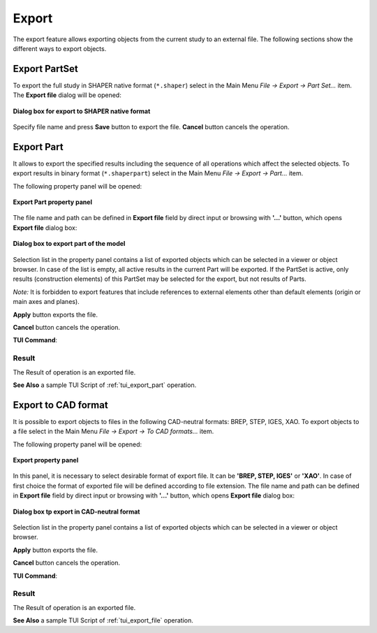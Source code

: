 .. |export.icon|    image:: images/export.png

Export
======

The export feature allows exporting objects from the current study to an external file. The following sections show the different ways to export objects.

Export PartSet
--------------

To export the full study in SHAPER native format (``*.shaper``) select in the Main Menu *File -> Export -> Part Set...* item.
The **Export file** dialog will be opened:

.. figure:: images/ExportNativeFileDlg.png
   :align: center

   **Dialog box for export to SHAPER native format**

Specify file name and press **Save** button to export the file. **Cancel** button cancels the operation.


Export Part
-----------

It allows to export the specified results including the sequence of all operations which affect the selected objects.
To export results in binary format (``*.shaperpart``) select in the Main Menu *File -> Export -> Part...* item.

The following property panel will be opened:

.. figure:: images/ExportPart_panel.png
   :align: center

   **Export Part property panel**

The file name and path can be defined in **Export file** field by direct input or browsing with **'...'** button, which opens **Export file** dialog box:

.. figure:: images/ExportPartFileDlg.png
   :align: center

   **Dialog box to export part of the model**

Selection list in the property panel contains a list of exported objects which can be selected in a viewer or object browser.
In case of the list is empty, all active results in the current Part will be exported.
If the PartSet is active, only results (construction elements) of this PartSet may be selected for the export, but not results of Parts.

*Note:* It is forbidden to export features that include references to external elements other than default elements (origin or main axes and planes).


**Apply** button exports the file.
  
**Cancel** button cancels the operation.

**TUI Command**:

.. py:function:: model.exportPart(Part_doc, FileNameString, ObjectsList)

    :param part: The current part object
    :param string: The file name
    :param list: A list of exporting objects, if necessary

Result
""""""

The Result of operation is an exported file.

**See Also** a sample TUI Script of :ref:`tui_export_part` operation.


Export to CAD format
--------------------

It is possible to export objects to files in the following CAD-neutral formats: BREP, STEP, IGES, XAO.
To export objects to a file select in the Main Menu *File -> Export -> To CAD  formats...* item.

The following property panel will be opened:

.. figure:: images/Export_panel.png
   :align: center

   **Export property panel**

In this panel, it is necessary to select desirable format of export file. It can be **'BREP, STEP, IGES'** or **'XAO'**. In case of first choice the format of exported file will be defined according to file extension. The file name and path can be defined in **Export file** field by direct input or browsing with **'...'** button, which opens **Export file** dialog box:

.. figure:: images/ExportFileDlg.png
   :align: center

   **Dialog box tp export in CAD-neutral format**

Selection list in the property panel contains a list of exported objects which can be selected in a viewer or object browser.

**Apply** button exports the file.
  
**Cancel** button cancels the operation.

**TUI Command**:

.. py:function:: model.exportToFile(Part_doc, FileNameString, ObjectsList)

    :param part: The current part object
    :param string: The file name
    :param list: A list of exporting objects


.. py:function:: model.exportToXAO(Part_doc, FileNameString, [ObjectsList, Author, GeometryName])

    :param part: The current part object
    :param string: The file name
    :param list: A list of exporting objects, if necessary
    :param string: The name of the author 
    :param string: The name for the shape processed in GEOMETRY module

Result
""""""

The Result of operation is an exported file.

**See Also** a sample TUI Script of :ref:`tui_export_file` operation.

